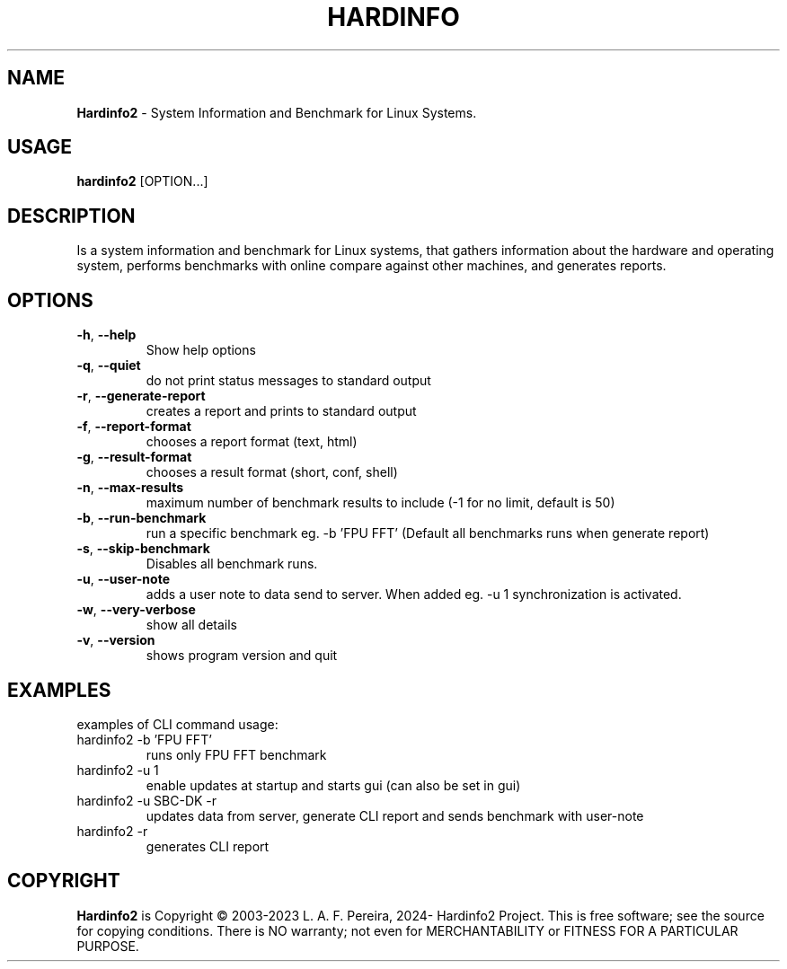 .\" Manpage for hardinfo.
.\" https://github.com/hwspeedy/hardinfo2/.
.TH HARDINFO "1" "April 2024" "2.0" "User Commands"
.SH NAME
\fBHardinfo2\fR \- System Information and Benchmark for Linux Systems.
.SH USAGE
\fBhardinfo2\fR [OPTION...]
.SH DESCRIPTION
Is a system information and benchmark for Linux systems, that gathers information about the 
hardware and operating system, performs benchmarks with online compare against other machines, and generates reports.

.SH OPTIONS
.TP
\fB\-h\fR, \fB\-\-help\fR
Show help options
.TP
\fB\-q\fR, \fB\-\-quiet\fR
do not print status messages to standard output
.TP
\fB\-r\fR, \fB\-\-generate\-report\fR
creates a report and prints to standard output
.TP
\fB\-f\fR, \fB\-\-report\-format\fR
chooses a report format (text, html)
.TP
\fB\-g\fR, \fB\-\-result\-format\fR
chooses a result format (short, conf, shell)
.TP
\fB\-n\fR, \fB\-\-max\-results\fR
maximum number of benchmark results to include (-1 for no limit, default is 50)
.TP
\fB\-b\fR, \fB\-\-run\-benchmark\fR
run a specific benchmark eg. -b 'FPU FFT'  (Default all benchmarks runs when generate report)
.TP
\fB\-s\fR, \fB\-\-skip\-benchmark\fR
Disables all benchmark runs.
.TP
\fB\-u\fR, \fB\-\-user\-note\fR
adds a user note to data send to server. When added eg. -u 1 synchronization is activated.
.TP
\fB\-w\fR, \fB\-\-very\-verbose\fR
show all details
.TP
\fB\-v\fR, \fB\-\-version\fR
shows program version and quit
.SH EXAMPLES
examples of CLI command usage:\fR
.TP
hardinfo2 -b 'FPU FFT'
runs only FPU FFT benchmark
.TP
hardinfo2 -u 1
enable updates at startup and starts gui (can also be set in gui)
.TP
hardinfo2 -u SBC-DK -r
updates data from server, generate CLI report and sends benchmark with user-note
.TP
hardinfo2 -r
generates CLI report

.SH COPYRIGHT
\fBHardinfo2\fR is Copyright \(co 2003-2023 L. A. F. Pereira, 2024- Hardinfo2 Project\fR.
This is free software; see the source for copying conditions.  There is NO warranty; not even for MERCHANTABILITY or FITNESS FOR A PARTICULAR PURPOSE.
